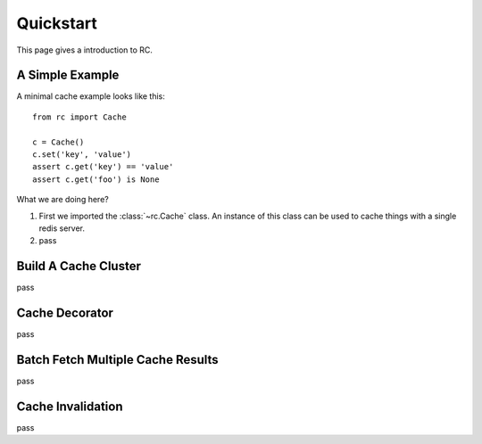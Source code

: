 .. _quickstart:

Quickstart
==========

This page gives a introduction to RC.


A Simple Example
----------------

A minimal cache example looks like this::

    from rc import Cache

    c = Cache()
    c.set('key', 'value')
    assert c.get('key') == 'value'
    assert c.get('foo') is None

What we are doing here?

1. First we imported the :class:`~rc.Cache` class.  An instance of this class
   can be used to cache things with a single redis server.
2. pass


Build A Cache Cluster
---------------------

pass


Cache Decorator
---------------

pass


Batch Fetch Multiple Cache Results
----------------------------------

pass


Cache Invalidation
------------------

pass
